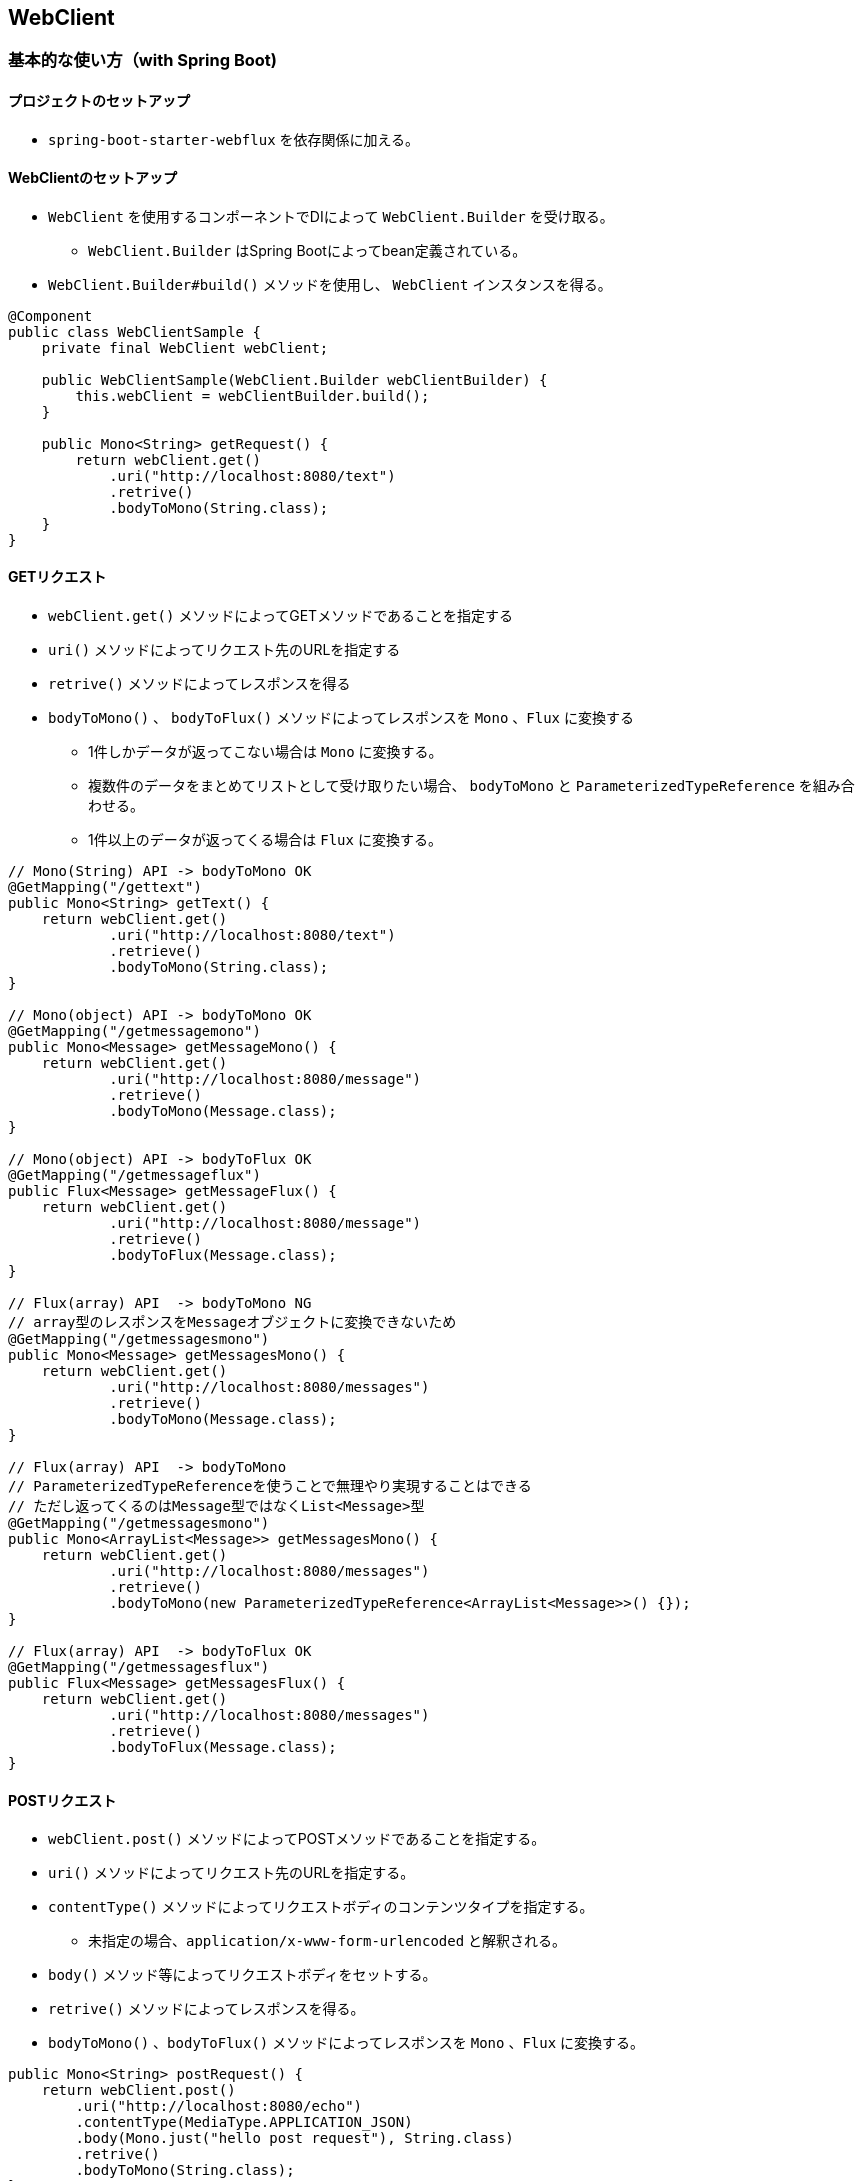 == WebClient

=== 基本的な使い方（with Spring Boot)

==== プロジェクトのセットアップ

* `spring-boot-starter-webflux` を依存関係に加える。

==== WebClientのセットアップ

* `WebClient` を使用するコンポーネントでDIによって `WebClient.Builder` を受け取る。
** `WebClient.Builder` はSpring Bootによってbean定義されている。
* `WebClient.Builder#build()` メソッドを使用し、 `WebClient` インスタンスを得る。

[source, java]
----
@Component
public class WebClientSample {
    private final WebClient webClient;

    public WebClientSample(WebClient.Builder webClientBuilder) {
        this.webClient = webClientBuilder.build();
    }

    public Mono<String> getRequest() {
        return webClient.get()
            .uri("http://localhost:8080/text")
            .retrive()
            .bodyToMono(String.class);
    }
}
----

==== GETリクエスト

* `webClient.get()` メソッドによってGETメソッドであることを指定する
* `uri()` メソッドによってリクエスト先のURLを指定する
* `retrive()` メソッドによってレスポンスを得る
* `bodyToMono()` 、 `bodyToFlux()` メソッドによってレスポンスを `Mono` 、`Flux` に変換する
** 1件しかデータが返ってこない場合は `Mono` に変換する。
** 複数件のデータをまとめてリストとして受け取りたい場合、 `bodyToMono` と `ParameterizedTypeReference` を組み合わせる。
** 1件以上のデータが返ってくる場合は `Flux` に変換する。

[source, java]
----
// Mono(String) API -> bodyToMono OK
@GetMapping("/gettext")
public Mono<String> getText() {
    return webClient.get()
            .uri("http://localhost:8080/text")
            .retrieve()
            .bodyToMono(String.class);
}

// Mono(object) API -> bodyToMono OK
@GetMapping("/getmessagemono")
public Mono<Message> getMessageMono() {
    return webClient.get()
            .uri("http://localhost:8080/message")
            .retrieve()
            .bodyToMono(Message.class);
}

// Mono(object) API -> bodyToFlux OK
@GetMapping("/getmessageflux")
public Flux<Message> getMessageFlux() {
    return webClient.get()
            .uri("http://localhost:8080/message")
            .retrieve()
            .bodyToFlux(Message.class);
}

// Flux(array) API  -> bodyToMono NG
// array型のレスポンスをMessageオブジェクトに変換できないため
@GetMapping("/getmessagesmono")
public Mono<Message> getMessagesMono() {
    return webClient.get()
            .uri("http://localhost:8080/messages")
            .retrieve()
            .bodyToMono(Message.class);
}

// Flux(array) API  -> bodyToMono
// ParameterizedTypeReferenceを使うことで無理やり実現することはできる
// ただし返ってくるのはMessage型ではなくList<Message>型
@GetMapping("/getmessagesmono")
public Mono<ArrayList<Message>> getMessagesMono() {
    return webClient.get()
            .uri("http://localhost:8080/messages")
            .retrieve()
            .bodyToMono(new ParameterizedTypeReference<ArrayList<Message>>() {});
}

// Flux(array) API  -> bodyToFlux OK
@GetMapping("/getmessagesflux")
public Flux<Message> getMessagesFlux() {
    return webClient.get()
            .uri("http://localhost:8080/messages")
            .retrieve()
            .bodyToFlux(Message.class);
}
----

==== POSTリクエスト

* `webClient.post()` メソッドによってPOSTメソッドであることを指定する。
* `uri()` メソッドによってリクエスト先のURLを指定する。
* `contentType()` メソッドによってリクエストボディのコンテンツタイプを指定する。
** 未指定の場合、`application/x-www-form-urlencoded` と解釈される。
* `body()` メソッド等によってリクエストボディをセットする。
* `retrive()` メソッドによってレスポンスを得る。
* `bodyToMono()` 、`bodyToFlux()` メソッドによってレスポンスを `Mono` 、`Flux` に変換する。

[source, java]
----
public Mono<String> postRequest() {
    return webClient.post()
        .uri("http://localhost:8080/echo")
        .contentType(MediaType.APPLICATION_JSON)
        .body(Mono.just("hello post request"), String.class)
        .retrive()
        .bodyToMono(String.class);
}
----

=== POSTリクエストにおけるリクエストボディの指定方法

* `body()`
* `bodyValue()`
* `MultiValueMap`
* `BodyInserter`
* `MultiPartBodyBuilder`

=== リクエストのカスタマイズ

* Content-Typeヘッダの追加
** `contentType()` メソッドによってリクエストボディのコンテンツタイプを指定する
* Acceptヘッダの追加
** `accept()` メソッドによってAcceptヘッダを指定する。
* ヘッダの追加
** `header()` 、`headers()` メソッドによって任意のヘッダを指定する。
* Cookieの追加
** `cookie()`、 `cookies()` メソッドによって任意のCookieを指定する。

[source, java]
----
webClient.post()
    .uri("http://localhost:8080/echo")
    .contentType(MediaType.APPLICATION_JSON)
    .accept(MediaType.APPLICATION_JSON)
    .header("Accept", MediaType.APPLICATION_JSON_VALUE)
    .body(Mono.just("hello post request"), String.class)
    .retrive()
    .bodyToMono(String.class);
----

=== WebClientのカスタマイズ

* ベースURLの指定
** `WebClient.Builder#baseUrl` メソッドによってベースURLを指定する。
** ベースURLが設定されているWebClientを使用する場合、 `uri()` メソッドではベースURL以降の文字列のみを指定すればよい。
* デフォルトヘッダの指定
** `WebClient.Builder#defaultHeader` メソッドによってデフォルトヘッダを指定する。
* デフォルトCookieの指定
** `WebClient.Builder#defaultCookie` メソッドによってデフォルトCookieを指定する。
* タイムアウトの指定
** 以下のようにタイムアウトを指定した `TcpClient` を元にした `ReactorClientHttpConnector` をbean定義する。
** `ReactorResourceFactory` は Spring Bootのauto configurationによってbean定義されている。
** `ClientHttpConnector` をbean定義しておくことにより、Spring Bootのauto configurationによって `WebClient.Builder` に設定される。

[source, java]
----
@Bean
ClientHttpConnector clientHttpConnector(ReactorResourceFactory reactorResourceFactory) {
    TcpClient tcpClient = TcpClient.create(reactorResourceFactory.getConnectionProvider())
            .runOn(reactorResourceFactory.getLoopResources())
            .option(ChannelOption.CONNECT_TIMEOUT_MILLIS, 1000)
            .doOnConnected(conn -> conn
                    .addHandlerLast(new ReadTimeoutHandler(30))
                    .addHandlerLast(new WriteTimeoutHandler(30)));
    return new ReactorClientHttpConnector(HttpClient.from(tcpClient));
}
----

=== Server-Sent Events形式のレスポンスを受け取る

* Acceptヘッダに `text/event-stream` を指定する。
* `bodyToFlux` メソッドでFluxに変換することで1件ずつレスポンスを受け取れる。

[source, java]
----
webClient.get()
    .uri("http://localhost:8080/delayedtexts")
    .accept(MediaType.TEXT_EVENT_STREAM)
    .retrieve()
    .bodyToFlux(String.class);
----

=== stream json形式のレスポンスを受け取る

* Acceptヘッダに `application/stream+json` を指定する。
* `bodyToFlux` メソッドでFluxに変換することで1件ずつレスポンスを受け取れる。

[source, java]
----
webClient.get()
    .uri("http://localhost:8080/messages")
    .accept(MediaType.TEXT_EVENT_STREAM)
    .retrieve()
    .bodyToFlux(Message.class);
----

=== エラーハンドリング

* `WebClient` を利用したリクエストで4xxや5xxのステータスコードのレスポンスが返ってきた場合、 `WebClientResponseException` またはそのサブクラス（ステータスコードごと）がthrowされる。
* 例外クラスをカスタマイズする場合、 `onStatus` メソッドを使用する。
* エラーハンドリングには、reactorの仕組みを利用する。
* `onErrorResume(Class<E> type, Function<? super E,? extends Publisher<? extends T>> fallback)` メソッドを使うことで、特定の例外クラスの時の処理を実装できる。
* `onErrorMap` メソッドを使うことで、例外クラスの変換を行うことができる。
* `onStatus` メソッドを使うことで、レスポンスのステータスコードに応じた例外クラスの変換を行うことができる。

=== リトライ

* 元々、reactor-coreには単純なretry（無制限のリトライ・回数制限のリトライ）しかなく、複雑なリトライはreactor-extraとして提供されていた。
* v3.2.0以降、リトライの機能がreactor-core側に実装されてきており、reactor-extraを使ったリトライはduplicatedになっている。
** link:https://projectreactor.io/docs/core/release/reference/#extra-repeat-retry[Reactor 3 Reference Guide Appendix C: Reactor-Extra C3. Repeat and Retry Utilities]

* Retry.indefinitely
** リトライ間隔：すぐ
** リトライ回数：無限
* Retry.max
** リトライ間隔：すぐ
** リトライ回数：引数指定
* Retry.maxInARow
** リトライ間隔：すぐ
** リトライ回数：引数指定。ただし、onNextイベントが正常に発生するたびに回数はリセットされる。連続でn回エラーになった場合に終了する。
* Retry.fixedDelay
** リトライ間隔：引数で指定した時間
** リトライ回数：引数指定
* Retry.backoff
** リトライ間隔：引数で指定した時間 * 2のn-1乗 + ゆらぎ（n：リトライ回数）
** リトライ回数：引数指定

=== Spring BootにおけるWebClient関連のauto configuration

* Spring Bootでは、以下のクラスをbean定義している。
** `WebClient.Builder`
** `ReactorResourceFactory`
** `ReactorClientHttpConnector`
* `WebClient` をカスタマイズする仕組みとして、 `WebClientCustomizer` を用意している。
* `WebClient.Builder` を引数に取るメソッドを実装することにより、 `WebClient`をカスタマイズする。
* `auto configurationの中で `WebClient.Builder` に `WebClientCustomizer` を適用するため、 `WebClient` 自体をbean定義してしまうと、この仕組みを利用できない。
* v2.3.0.RC1から `ReactNettyHttpClientMapper` が実装され、 `HttpClient` をカスタマイズできるようになった。

** link:https://docs.spring.io/spring-boot/docs/current/reference/htmlsingle/#boot-features-webclient[Spring Boot Reference Documentation 4.15. Calling REST Services with WebClient]
** link:https://github.com/spring-projects/spring-boot/blob/v2.3.0.M4/spring-boot-project/spring-boot-autoconfigure/src/main/java/org/springframework/boot/autoconfigure/web/reactive/function/client/WebClientAutoConfiguration.java[spring-boot/WebClientAutoConfiguration.java at v2.3.0.M4 · spring-projects/spring-boot]
** link:https://github.com/spring-projects/spring-boot/blob/v2.3.0.M4/spring-boot-project/spring-boot-autoconfigure/src/main/java/org/springframework/boot/autoconfigure/web/reactive/function/client/ClientHttpConnectorConfiguration.java[spring-boot/ClientHttpConnectorConfiguration.java at v2.3.0.M4 · spring-projects/spring-boot]
** link:https://github.com/spring-projects/spring-boot/blob/v2.3.0.M4/spring-boot-project/spring-boot/src/main/java/org/springframework/boot/web/reactive/function/client/WebClientCustomizer.java[spring-boot/WebClientCustomizer.java at v2.3.0.M4 · spring-projects/spring-boot]
** link:https://github.com/spring-projects/spring-boot/blob/v2.3.0.RC1/spring-boot-project/spring-boot-autoconfigure/src/main/java/org/springframework/boot/autoconfigure/web/reactive/function/client/ClientHttpConnectorConfiguration.java[spring-boot/ClientHttpConnectorConfiguration.java at v2.3.0.RC1 · spring-projects/spring-boot]
** link:https://github.com/spring-projects/spring-boot/blob/v2.3.0.RC1/spring-boot-project/spring-boot-autoconfigure/src/main/java/org/springframework/boot/autoconfigure/web/reactive/function/client/ReactorNettyHttpClientMapper.java[spring-boot/ReactorNettyHttpClientMapper.java at v2.3.0.RC1 · spring-projects/spring-boot]

=== Spring Boot(Web MVC)の中でWebClientを使用する方法
** `spring-boot-starter-web` と `spring-boot-starter-webflux` を依存関係に加える。
** webとwebfluxの両方が依存関係に存在する場合、アプリケーションはwebとしての設定が優先される。
*** link:https://docs.spring.io/spring-boot/docs/current/reference/htmlsingle/#boot-features-webflux[Spring Boot Reference Documentation]


=== RestTemplateとWebClient

* Spring FrameworkではHTTP Clientとして `RestTemplate` がよく使用されていたが、v５.0でメンテナンスモードになり、WebClientの利用が推奨されている。
** link:https://docs.spring.io/spring/docs/current/spring-framework-reference/web.html#webmvc-resttemplate[Web on Servlet Stack]

=== memo

* 検証項目
** 直列実行
** 並列実行
** キャッシュ
** テスト
** コネクションプール
** リダイレクト

